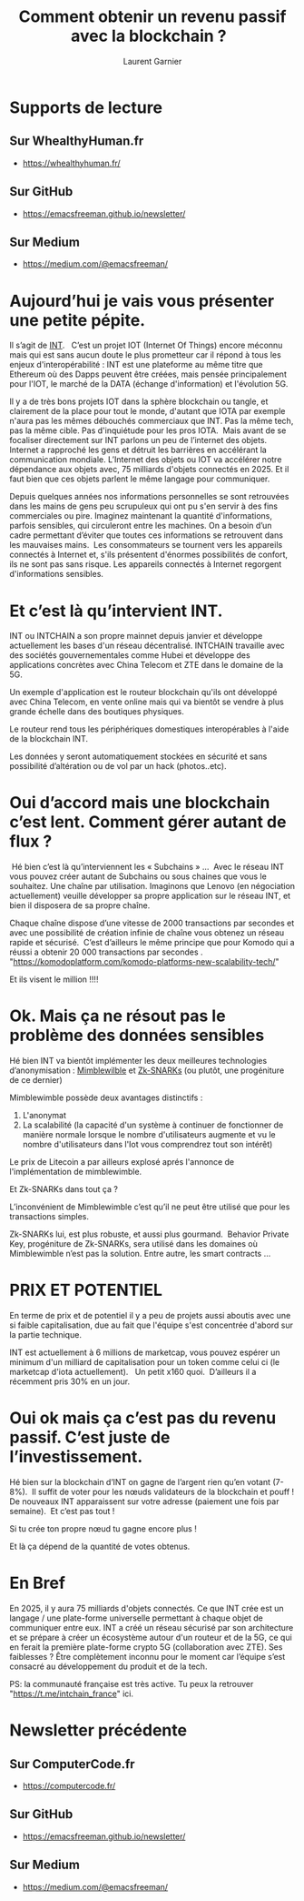#+TITLE: Comment obtenir un revenu passif avec la blockchain ?  
#+AUTHOR: Laurent Garnier

* Supports de lecture 
** Sur WhealthyHuman.fr
   + [[https://whealthyhuman.fr/comment-obtenir-un-revenu-passif-avec-la-blockchain-%25E2%2580%25A8%25E2%2580%25A8/][https://whealthyhuman.fr/]]
** Sur GitHub
   + [[https://emacsfreeman.github.io/newsletter/newsletter-2019-06-20.html][https://emacsfreeman.github.io/newsletter/]]
** Sur Medium
   + [[https://medium.com/@emacsfreeman/comment-obtenir-un-revenu-passif-avec-la-blockchain-c691df47f0c9?postPublishedType=initial][https://medium.com/@emacsfreeman/]]

* Aujourd’hui je vais vous présenter une petite pépite. 

  Il s’agit de [[https://coinmarketcap.com/currencies/internet-node-token/][INT]].  
  C’est un projet IOT (Internet Of Things)  encore méconnu mais qui
  est sans aucun doute le plus prometteur car il répond à tous les
  enjeux d'interopérabilité :
  INT est une plateforme au même titre que Ethereum où des Dapps peuvent
  être créées, mais pensée principalement pour l'IOT, le marché de la DATA
  (échange d'information) et l'évolution 5G.


  Il y a de très bons projets IOT dans la sphère blockchain ou tangle,
  et clairement de la place pour tout le monde, d'autant que IOTA par
  exemple n'aura pas les mêmes débouchés commerciaux que INT. Pas la
  même tech, pas la même cible. Pas d'inquiétude pour les pros
  IOTA.  Mais avant de se focaliser directement sur INT parlons un peu
  de l’internet des objets.  Internet a rapproché les gens et détruit
  les barrières en accélérant la communication mondiale. L’Internet des
  objets ou IOT va accélérer notre dépendance aux objets avec, 75
  milliards d'objets connectés en 2025. Et il faut bien que ces objets
  parlent le même langage pour communiquer.

  Depuis quelques années nos informations personnelles se sont
  retrouvées dans les mains de gens peu scrupuleux qui ont pu s'en
  servir à des fins commerciales ou pire. Imaginez maintenant la
  quantité d'informations, parfois sensibles, qui circuleront entre les
  machines. On a besoin d’un cadre permettant d’éviter que toutes ces
  informations se retrouvent dans les mauvaises mains.  Les
  consommateurs se tournent vers les appareils connectés à Internet et,
  s'ils présentent d'énormes possibilités de confort, ils ne sont pas
  sans risque. Les appareils connectés à Internet regorgent
  d'informations sensibles.


* Et c’est là qu’intervient INT.

  INT ou INTCHAIN a son propre mainnet depuis janvier et développe
  actuellement les bases d'un réseau décentralisé. INTCHAIN travaille
  avec des sociétés gouvernementales comme Hubei et développe des
  applications concrètes avec China Telecom et ZTE dans le domaine de la
  5G.

  Un exemple d'application est le routeur blockchain qu'ils ont
  développé avec China Telecom, en vente online mais qui va bientôt se
  vendre à plus grande échelle dans des boutiques physiques.

  Le routeur rend tous les périphériques domestiques interopérables à
  l'aide de la blockchain INT.

  Les données y seront automatiquement stockées en sécurité et sans
  possibilité d’altération ou de vol par un hack (photos..etc).


* Oui d’accord mais une blockchain c’est lent. Comment gérer autant de flux ?
   Hé bien c’est là qu’interviennent les « Subchains » …
   Avec le réseau INT vous pouvez créer autant de Subchains ou sous
  chaines que vous le souhaitez. Une chaîne par utilisation. Imaginons
  que Lenovo (en négociation actuellement) veuille développer sa
  propre application sur le réseau INT, et bien il disposera de sa
  propre chaîne.

  Chaque chaîne dispose d’une vitesse de 2000 transactions par
  secondes et avec une possibilité de création infinie de chaîne vous
  obtenez un réseau rapide et sécurisé.  C’est d’ailleurs le même
  principe que pour Komodo qui a réussi a obtenir 20 000 transactions
  par secondes .  
  "https://komodoplatform.com/komodo-platforms-new-scalability-tech/"
  
  Et ils visent le million !!!!   

* Ok. Mais ça ne résout pas le  problème des données sensibles 

  Hé bien INT va bientôt implémenter les deux meilleures technologies
  d’anonymisation : [[https://cryptopotato.com/what-is-mimblewimble-the-complete-beginners-guide/][Mimblewilble]] et [[https://www.binance.vision/fr/blockchain/zk-snarks-and-zk-starks-explained][Zk-SNARKs]] (ou plutôt, une
  progéniture de ce dernier)

  Mimblewimble possède deux avantages distinctifs :

  1. L'anonymat
  2. La scalabilité (la capacité d'un système à continuer de
    fonctionner de manière normale lorsque le nombre d'utilisateurs
    augmente et vu le nombre d'utilisateurs dans l'Iot vous
    comprendrez tout son intérêt)


  Le prix de Litecoin a par ailleurs explosé aprés l'annonce de
  l'implémentation de mimblewimble. 


  Et  Zk-SNARKs dans tout ça ?  

  L’inconvénient de Mimblewimble c’est qu’il ne peut être utilisé que
  pour les transactions simples. 

  Zk-SNARKs lui, est plus robuste, et aussi plus gourmand.  Behavior
  Private Key, progéniture de Zk-SNARKs, sera utilisé dans les
  domaines où Mimblewimble n’est pas la solution. Entre autre, les
  smart contracts ...


* PRIX ET POTENTIEL

  En terme de prix et de potentiel il y a peu de projets aussi aboutis
  avec une si faible capitalisation, due au fait que l'équipe s'est
  concentrée d'abord sur la partie technique.

  INT est actuellement à 6 millions de marketcap, vous pouvez espérer
  un minimum d'un milliard de capitalisation pour un token comme celui
  ci (le marketcap d'iota actuellement).   Un petit x160
  quoi.  D’ailleurs il a récemment pris 30% en un jour.


*  Oui ok mais ça c’est pas du revenu passif. C’est juste de l’investissement.

  Hé bien sur la blockchain d’INT on gagne de l’argent rien qu’en
  votant (7-8%).  Il suffit de voter pour les nœuds validateurs de la
  blockchain et pouff ! De nouveaux INT apparaissent sur votre adresse
  (paiement une fois par semaine).  Et c’est pas tout !


  Si tu crée ton propre nœud tu gagne encore plus ! 

  Et là ça dépend de la quantité de votes obtenus.


* En Bref 

  En 2025, il y aura 75 milliards d'objets connectés. Ce que INT crée
  est un langage / une plate-forme universelle permettant à chaque
  objet de communiquer entre eux. INT a créé un réseau sécurisé par
  son architecture et se prépare à créer un écosystème autour d'un
  routeur et de la 5G, ce qui en ferait la première plate-forme crypto
  5G (collaboration avec ZTE). Ses faiblesses ? Être complètement
  inconnu pour le moment car l’équipe s’est consacré au développement
  du produit et de la tech.


  PS: la communauté française est très active. Tu peux la retrouver
   "https://t.me/intchain_france" ici.

* Newsletter précédente
** Sur ComputerCode.fr
   + [[https://computercode.fr/nouveau-format-de-la-newsletter/][https://computercode.fr/]]
** Sur GitHub
   + [[https://emacsfreeman.github.io/newsletter/newsletter-2019-06-19.html][https://emacsfreeman.github.io/newsletter/]]
** Sur Medium
   + [[https://medium.com/@emacsfreeman/nouveau-format-de-newsletter-921746c616b4?sk=9cd71727fc05caba93fa7b0e393a96e5][https://medium.com/@emacsfreeman/]]
